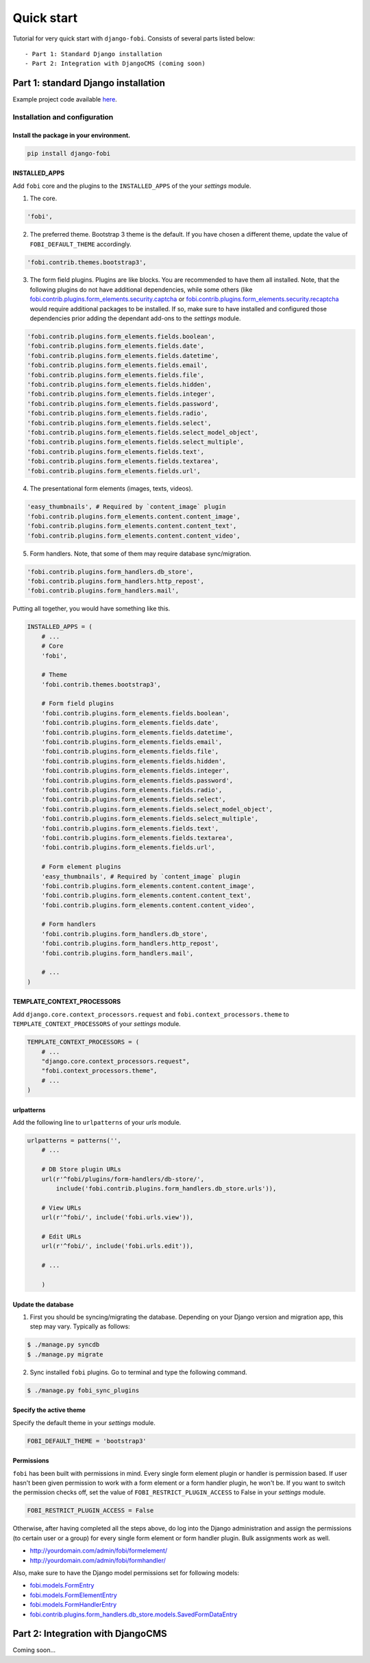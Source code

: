 ===============================================
Quick start
===============================================
Tutorial for very quick start with ``django-fobi``. Consists of
several parts listed below::

- Part 1: Standard Django installation
- Part 2: Integration with DjangoCMS (coming soon)

Part 1: standard Django installation
===============================================
Example project code available `here
<https://github.com/barseghyanartur/django-fobi/tree/master/examples/quick_start>`_.

Installation and configuration
-----------------------------------------------
Install the package in your environment.
^^^^^^^^^^^^^^^^^^^^^^^^^^^^^^^^^^^^^^^^^^^^^^^
.. code-block:: none

    pip install django-fobi

INSTALLED_APPS
^^^^^^^^^^^^^^^^^^^^^^^^^^^^^^^^^^^^^^^^^^^^^^^
Add ``fobi`` core and the plugins to the ``INSTALLED_APPS`` of the your
`settings` module.

1. The core.

.. code-block:: python

    'fobi',

2. The preferred theme. Bootstrap 3 theme is the default. If you have chosen a
   different theme, update the value of ``FOBI_DEFAULT_THEME`` accordingly.

.. code-block:: python

    'fobi.contrib.themes.bootstrap3',

3. The form field plugins. Plugins are like blocks. You are recommended to have
   them all installed. Note, that the following plugins do not have
   additional dependencies, while some others (like
   `fobi.contrib.plugins.form_elements.security.captcha
   <https://github.com/barseghyanartur/django-fobi/tree/stable/src/fobi/contrib/plugins/form_elements/security/captcha/>`_
   or `fobi.contrib.plugins.form_elements.security.recaptcha
   <https://github.com/barseghyanartur/django-fobi/tree/stable/src/fobi/contrib/plugins/form_elements/security/recaptcha/>`_
   would require additional packages to be installed. If so, make sure to have
   installed and configured those dependencies prior adding the dependant
   add-ons to the `settings` module.

.. code-block:: python

    'fobi.contrib.plugins.form_elements.fields.boolean',
    'fobi.contrib.plugins.form_elements.fields.date',
    'fobi.contrib.plugins.form_elements.fields.datetime',
    'fobi.contrib.plugins.form_elements.fields.email',
    'fobi.contrib.plugins.form_elements.fields.file',
    'fobi.contrib.plugins.form_elements.fields.hidden',
    'fobi.contrib.plugins.form_elements.fields.integer',
    'fobi.contrib.plugins.form_elements.fields.password',
    'fobi.contrib.plugins.form_elements.fields.radio',
    'fobi.contrib.plugins.form_elements.fields.select',
    'fobi.contrib.plugins.form_elements.fields.select_model_object',
    'fobi.contrib.plugins.form_elements.fields.select_multiple',
    'fobi.contrib.plugins.form_elements.fields.text',
    'fobi.contrib.plugins.form_elements.fields.textarea',
    'fobi.contrib.plugins.form_elements.fields.url',

4. The presentational form elements (images, texts, videos).

.. code-block:: python

    'easy_thumbnails', # Required by `content_image` plugin
    'fobi.contrib.plugins.form_elements.content.content_image',
    'fobi.contrib.plugins.form_elements.content.content_text',
    'fobi.contrib.plugins.form_elements.content.content_video',

5. Form handlers. Note, that some of them may require database sync/migration.

.. code-block:: python

        'fobi.contrib.plugins.form_handlers.db_store',
        'fobi.contrib.plugins.form_handlers.http_repost',
        'fobi.contrib.plugins.form_handlers.mail',

Putting all together, you would have something like this.

.. code-block:: python

    INSTALLED_APPS = (
        # ...
        # Core
        'fobi',

        # Theme
        'fobi.contrib.themes.bootstrap3',

        # Form field plugins
        'fobi.contrib.plugins.form_elements.fields.boolean',
        'fobi.contrib.plugins.form_elements.fields.date',
        'fobi.contrib.plugins.form_elements.fields.datetime',
        'fobi.contrib.plugins.form_elements.fields.email',
        'fobi.contrib.plugins.form_elements.fields.file',
        'fobi.contrib.plugins.form_elements.fields.hidden',
        'fobi.contrib.plugins.form_elements.fields.integer',
        'fobi.contrib.plugins.form_elements.fields.password',
        'fobi.contrib.plugins.form_elements.fields.radio',
        'fobi.contrib.plugins.form_elements.fields.select',
        'fobi.contrib.plugins.form_elements.fields.select_model_object',
        'fobi.contrib.plugins.form_elements.fields.select_multiple',
        'fobi.contrib.plugins.form_elements.fields.text',
        'fobi.contrib.plugins.form_elements.fields.textarea',
        'fobi.contrib.plugins.form_elements.fields.url',

        # Form element plugins
        'easy_thumbnails', # Required by `content_image` plugin
        'fobi.contrib.plugins.form_elements.content.content_image',
        'fobi.contrib.plugins.form_elements.content.content_text',
        'fobi.contrib.plugins.form_elements.content.content_video',

        # Form handlers
        'fobi.contrib.plugins.form_handlers.db_store',
        'fobi.contrib.plugins.form_handlers.http_repost',
        'fobi.contrib.plugins.form_handlers.mail',

        # ...
    )

TEMPLATE_CONTEXT_PROCESSORS
^^^^^^^^^^^^^^^^^^^^^^^^^^^^^^^^^^^^^^^^^^^^^^^
Add ``django.core.context_processors.request`` and
``fobi.context_processors.theme`` to ``TEMPLATE_CONTEXT_PROCESSORS`` of
your `settings` module.

.. code-block:: python

    TEMPLATE_CONTEXT_PROCESSORS = (
        # ...
        "django.core.context_processors.request",
        "fobi.context_processors.theme",
        # ...
    )

urlpatterns
^^^^^^^^^^^^^^^^^^^^^^^^^^^^^^^^^^^^^^^^^^^^^^^
Add the following line to ``urlpatterns`` of your `urls` module.

.. code-block:: python

    urlpatterns = patterns('',
        # ...

        # DB Store plugin URLs
        url(r'^fobi/plugins/form-handlers/db-store/',
            include('fobi.contrib.plugins.form_handlers.db_store.urls')),

        # View URLs
        url(r'^fobi/', include('fobi.urls.view')),

        # Edit URLs
        url(r'^fobi/', include('fobi.urls.edit')),

        # ...

        )

Update the database
^^^^^^^^^^^^^^^^^^^^^^^^^^^^^^^^^^^^^^^^^^^^^^^
1. First you should be syncing/migrating the database. Depending on your
   Django version and migration app, this step may vary. Typically as follows:

.. code-block:: none

    $ ./manage.py syncdb
    $ ./manage.py migrate

2. Sync installed ``fobi`` plugins. Go to terminal and type the following
   command.

.. code-block:: none

    $ ./manage.py fobi_sync_plugins

Specify the active theme
^^^^^^^^^^^^^^^^^^^^^^^^^^^^^^^^^^^^^^^^^^^^^^^
Specify the default theme in your `settings` module.

.. code-block:: python

    FOBI_DEFAULT_THEME = 'bootstrap3'

Permissions
^^^^^^^^^^^^^^^^^^^^^^^^^^^^^^^^^^^^^^^^^^^^^^^
``fobi`` has been built with permissions in mind. Every single form element
plugin or handler is permission based. If user hasn't been given permission
to work with a form element or a form handler plugin, he won't be. If you want
to switch the permission checks off, set the value of
``FOBI_RESTRICT_PLUGIN_ACCESS`` to False in your `settings` module.

.. code-block:: python

    FOBI_RESTRICT_PLUGIN_ACCESS = False

Otherwise, after having completed all the steps above, do log into the
Django administration and assign the permissions (to certain user or a group)
for every single form element or form handler plugin. Bulk assignments work
as well.

- http://yourdomain.com/admin/fobi/formelement/
- http://yourdomain.com/admin/fobi/formhandler/

Also, make sure to have the Django model permissions set for following models:

- `fobi.models.FormEntry
  <https://github.com/barseghyanartur/django-fobi/blob/stable/src/fobi/models.py#L253>`_
- `fobi.models.FormElementEntry
  <https://github.com/barseghyanartur/django-fobi/blob/stable/src/fobi/models.py#L427>`_
- `fobi.models.FormHandlerEntry
  <https://github.com/barseghyanartur/django-fobi/blob/stable/src/fobi/models.py#L463>`_
- `fobi.contrib.plugins.form_handlers.db_store.models.SavedFormDataEntry
  <https://github.com/barseghyanartur/django-fobi/blob/stable/src/fobi/contrib/plugins/form_handlers/db_store/models.py#L52>`_

Part 2: Integration with DjangoCMS
===============================================
Coming soon...